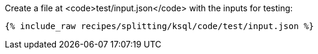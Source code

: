 Create a file at <code>test/input.json</code> with the inputs for testing:

+++++
<pre class="snippet"><code class="json">{% include_raw recipes/splitting/ksql/code/test/input.json %}</code></pre>
+++++
